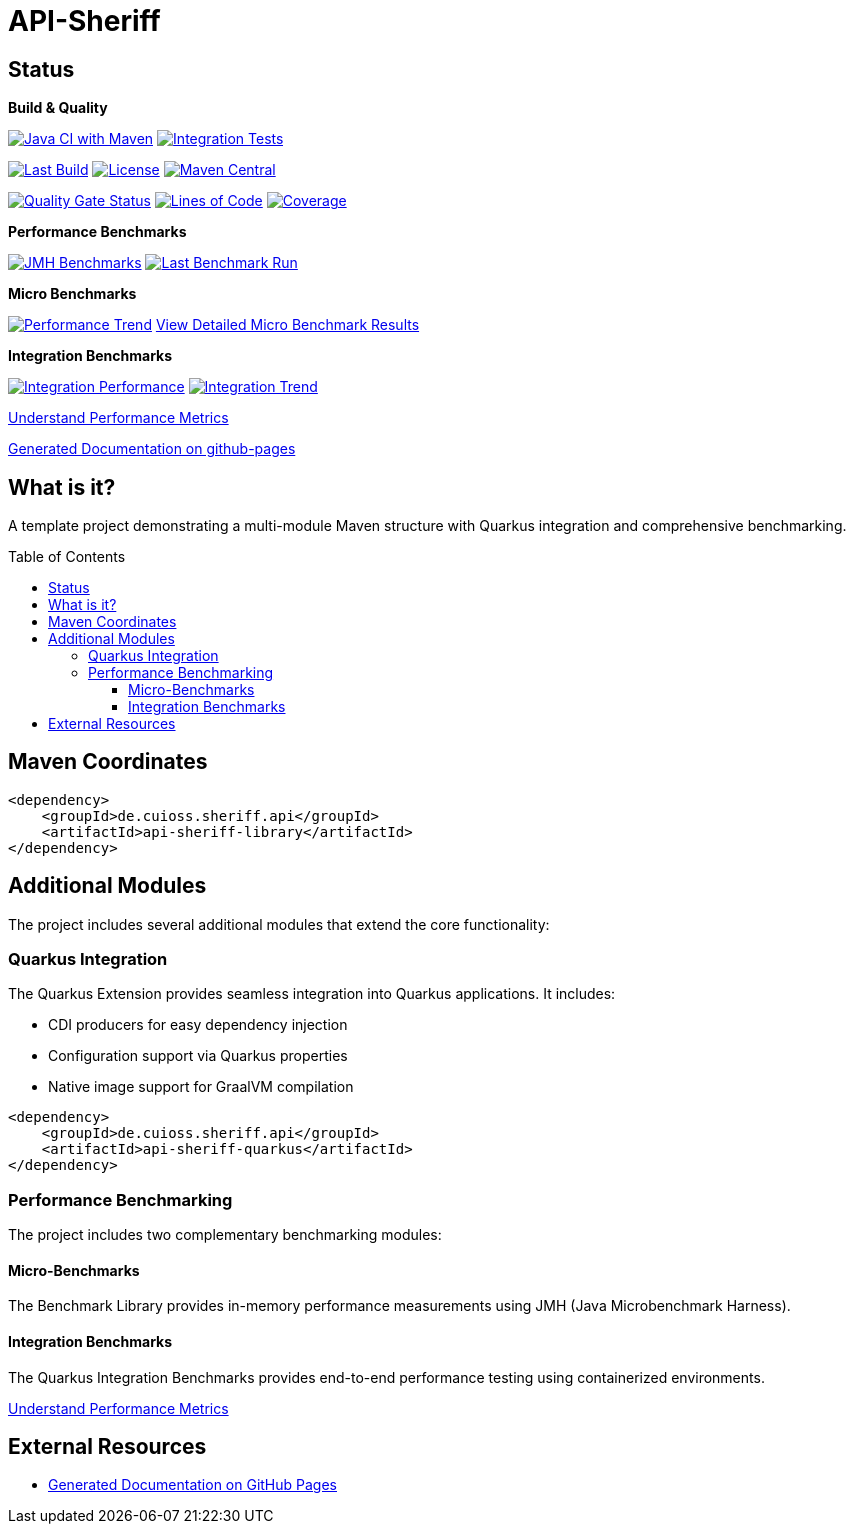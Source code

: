 = API-Sheriff
:toc: macro
:toclevels: 3
:sectnumlevels: 1

[.discrete]
== Status

**Build & Quality**

image:https://github.com/cuioss/API-Sheriff/actions/workflows/maven.yml/badge.svg?branch=main[Java CI with Maven,link=https://github.com/cuioss/API-Sheriff/actions/workflows/maven.yml]
image:https://github.com/cuioss/API-Sheriff/actions/workflows/integration-tests.yml/badge.svg[Integration Tests,link=https://github.com/cuioss/API-Sheriff/actions/workflows/integration-tests.yml]

image:https://img.shields.io/github/last-commit/cuioss/API-Sheriff/main[Last Build,link=https://github.com/cuioss/API-Sheriff/commits/main]
image:http://img.shields.io/:license-apache-blue.svg[License,link=http://www.apache.org/licenses/LICENSE-2.0.html]
image:https://img.shields.io/maven-central/v/de.cuioss.sheriff.api/api-sheriff-parent.svg?label=Maven%20Central["Maven Central", link="https://central.sonatype.com/artifact/de.cuioss.sheriff.api/api-sheriff-parent"]

image:https://sonarcloud.io/api/project_badges/measure?project=cuioss_API-Sheriff&metric=alert_status[Quality Gate Status,link=https://sonarcloud.io/summary/new_code?id=cuioss_API-Sheriff]
image:https://sonarcloud.io/api/project_badges/measure?project=cuioss_API-Sheriff&metric=ncloc[Lines of Code,link=https://sonarcloud.io/summary/new_code?id=cuioss_API-Sheriff]
image:https://sonarcloud.io/api/project_badges/measure?project=cuioss_API-Sheriff&metric=coverage[Coverage,link=https://sonarcloud.io/summary/new_code?id=cuioss_API-Sheriff]

**Performance Benchmarks**

image:https://github.com/cuioss/API-Sheriff/actions/workflows/benchmark.yml/badge.svg[JMH Benchmarks,link=https://github.com/cuioss/API-Sheriff/actions/workflows/benchmark.yml]
image:https://img.shields.io/endpoint?url=https://cuioss.github.io/api-sheriff/benchmarks/badges/last-run-badge.json[Last Benchmark Run,link=https://cuioss.github.io/api-sheriff/benchmarks/]

*Micro Benchmarks*

// TODO: Re-enable when performance-badge.json is generated
// image:https://img.shields.io/endpoint?url=https://cuioss.github.io/api-sheriff/benchmarks/badges/performance-badge.json[API Sheriff Performance Score,link=https://cuioss.github.io/api-sheriff/benchmarks/index-visualizer.html]
image:https://img.shields.io/endpoint?url=https://cuioss.github.io/api-sheriff/benchmarks/badges/trend-badge.json[Performance Trend,link=https://cuioss.github.io/api-sheriff/benchmarks/performance-trends.html]
link:https://cuioss.github.io/api-sheriff/benchmarks/index-visualizer.html[View Detailed Micro Benchmark Results]

*Integration Benchmarks*

image:https://img.shields.io/endpoint?url=https://cuioss.github.io/api-sheriff/benchmarks/badges/integration-performance-badge.json[Integration Performance,link=https://cuioss.github.io/api-sheriff/benchmarks/integration-index.html]
image:https://img.shields.io/endpoint?url=https://cuioss.github.io/api-sheriff/benchmarks/badges/integration-trend-badge.json[Integration Trend,link=https://cuioss.github.io/api-sheriff/benchmarks/integration-performance-trends.html]

xref:benchmarking/doc/performance-scoring.adoc[Understand Performance Metrics]

https://cuioss.github.io/api-sheriff/about.html[Generated Documentation on github-pages]

[.discrete]
== What is it?

A template project demonstrating a multi-module Maven structure with Quarkus integration and comprehensive benchmarking.

toc::[]

== Maven Coordinates

[source,xml]
----
<dependency>
    <groupId>de.cuioss.sheriff.api</groupId>
    <artifactId>api-sheriff-library</artifactId>
</dependency>
----

== Additional Modules

The project includes several additional modules that extend the core functionality:

=== Quarkus Integration

The Quarkus Extension provides seamless integration into Quarkus applications. It includes:

* CDI producers for easy dependency injection
* Configuration support via Quarkus properties
* Native image support for GraalVM compilation

[source,xml]
----
<dependency>
    <groupId>de.cuioss.sheriff.api</groupId>
    <artifactId>api-sheriff-quarkus</artifactId>
</dependency>
----

=== Performance Benchmarking

The project includes two complementary benchmarking modules:

==== Micro-Benchmarks

The Benchmark Library provides in-memory performance measurements using JMH (Java Microbenchmark Harness).

==== Integration Benchmarks

The Quarkus Integration Benchmarks provides end-to-end performance testing using containerized environments.

xref:benchmarking/doc/performance-scoring.adoc[Understand Performance Metrics]

== External Resources

* https://cuioss.github.io/api-sheriff/about.html[Generated Documentation on GitHub Pages]